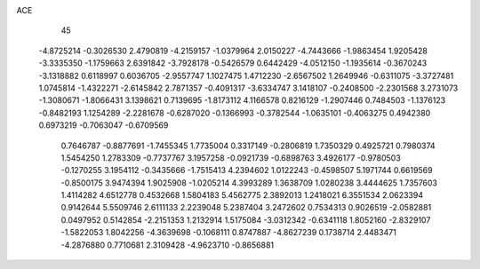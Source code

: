 ACE 
   45
  -4.8725214  -0.3026530   2.4790819  -4.2159157  -1.0379964   2.0150227
  -4.7443666  -1.9863454   1.9205428  -3.3335350  -1.1759663   2.6391842
  -3.7928178  -0.5426579   0.6442429  -4.0512150  -1.1935614  -0.3670243
  -3.1318882   0.6118997   0.6036705  -2.9557747   1.1027475   1.4712230
  -2.6567502   1.2649946  -0.6311075  -3.3727481   1.0745814  -1.4322271
  -2.6145842   2.7871357  -0.4091317  -3.6334747   3.1418107  -0.2408500
  -2.2301568   3.2731073  -1.3080671  -1.8066431   3.1398621   0.7139695
  -1.8173112   4.1166578   0.8216129  -1.2907446   0.7484503  -1.1376123
  -0.8482193   1.1254289  -2.2281678  -0.6287020  -0.1366993  -0.3782544
  -1.0635101  -0.4063275   0.4942380   0.6973219  -0.7063047  -0.6709569
   0.7646787  -0.8877691  -1.7455345   1.7735004   0.3317149  -0.2806819
   1.7350329   0.4925721   0.7980374   1.5454250   1.2783309  -0.7737767
   3.1957258  -0.0921739  -0.6898763   3.4926177  -0.9780503  -0.1270255
   3.1954112  -0.3435666  -1.7515413   4.2394602   1.0122243  -0.4598507
   5.1971744   0.6619569  -0.8500175   3.9474394   1.9025908  -1.0205214
   4.3993289   1.3638709   1.0280238   3.4444625   1.7357603   1.4114282
   4.6512778   0.4532668   1.5804183   5.4562775   2.3892013   1.2418021
   6.3551534   2.0623394   0.9142644   5.5509746   2.6111133   2.2239048
   5.2387404   3.2472602   0.7534313   0.9026519  -2.0582881   0.0497952
   0.5142854  -2.2151353   1.2132914   1.5175084  -3.0312342  -0.6341118
   1.8052160  -2.8329107  -1.5822053   1.8042256  -4.3639698  -0.1068111
   0.8747887  -4.8627239   0.1738714   2.4483471  -4.2876880   0.7710681
   2.3109428  -4.9623710  -0.8656881
